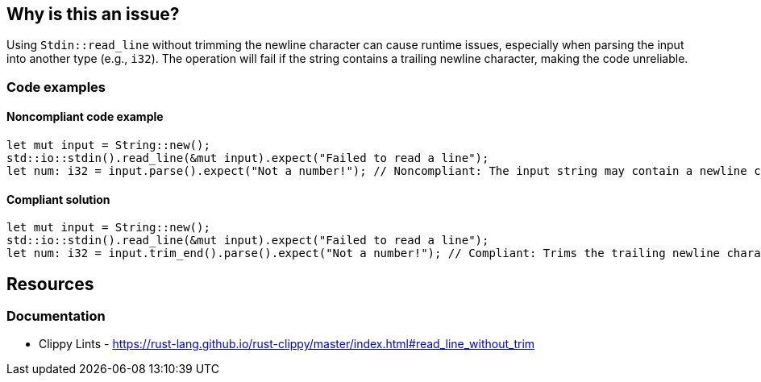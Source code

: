 == Why is this an issue?

Using `Stdin::read_line` without trimming the newline character can cause runtime issues, especially when parsing the input into another type (e.g., `i32`). The operation will fail if the string contains a trailing newline character, making the code unreliable.

=== Code examples

==== Noncompliant code example

[source,rust,diff-id=1,diff-type=noncompliant]
----
let mut input = String::new();
std::io::stdin().read_line(&mut input).expect("Failed to read a line");
let num: i32 = input.parse().expect("Not a number!"); // Noncompliant: The input string may contain a newline character.
----

==== Compliant solution

[source,rust,diff-id=1,diff-type=compliant]
----
let mut input = String::new();
std::io::stdin().read_line(&mut input).expect("Failed to read a line");
let num: i32 = input.trim_end().parse().expect("Not a number!"); // Compliant: Trims the trailing newline character.
----

== Resources
=== Documentation

* Clippy Lints - https://rust-lang.github.io/rust-clippy/master/index.html#read_line_without_trim
